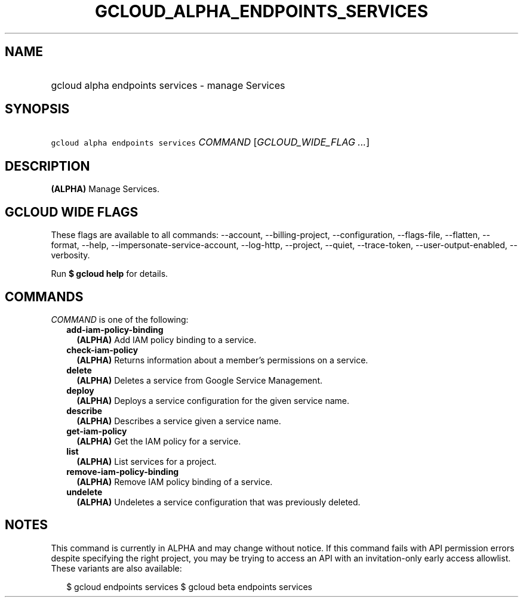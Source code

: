 
.TH "GCLOUD_ALPHA_ENDPOINTS_SERVICES" 1



.SH "NAME"
.HP
gcloud alpha endpoints services \- manage Services



.SH "SYNOPSIS"
.HP
\f5gcloud alpha endpoints services\fR \fICOMMAND\fR [\fIGCLOUD_WIDE_FLAG\ ...\fR]



.SH "DESCRIPTION"

\fB(ALPHA)\fR Manage Services.



.SH "GCLOUD WIDE FLAGS"

These flags are available to all commands: \-\-account, \-\-billing\-project,
\-\-configuration, \-\-flags\-file, \-\-flatten, \-\-format, \-\-help,
\-\-impersonate\-service\-account, \-\-log\-http, \-\-project, \-\-quiet,
\-\-trace\-token, \-\-user\-output\-enabled, \-\-verbosity.

Run \fB$ gcloud help\fR for details.



.SH "COMMANDS"

\f5\fICOMMAND\fR\fR is one of the following:

.RS 2m
.TP 2m
\fBadd\-iam\-policy\-binding\fR
\fB(ALPHA)\fR Add IAM policy binding to a service.

.TP 2m
\fBcheck\-iam\-policy\fR
\fB(ALPHA)\fR Returns information about a member's permissions on a service.

.TP 2m
\fBdelete\fR
\fB(ALPHA)\fR Deletes a service from Google Service Management.

.TP 2m
\fBdeploy\fR
\fB(ALPHA)\fR Deploys a service configuration for the given service name.

.TP 2m
\fBdescribe\fR
\fB(ALPHA)\fR Describes a service given a service name.

.TP 2m
\fBget\-iam\-policy\fR
\fB(ALPHA)\fR Get the IAM policy for a service.

.TP 2m
\fBlist\fR
\fB(ALPHA)\fR List services for a project.

.TP 2m
\fBremove\-iam\-policy\-binding\fR
\fB(ALPHA)\fR Remove IAM policy binding of a service.

.TP 2m
\fBundelete\fR
\fB(ALPHA)\fR Undeletes a service configuration that was previously deleted.


.RE
.sp

.SH "NOTES"

This command is currently in ALPHA and may change without notice. If this
command fails with API permission errors despite specifying the right project,
you may be trying to access an API with an invitation\-only early access
allowlist. These variants are also available:

.RS 2m
$ gcloud endpoints services
$ gcloud beta endpoints services
.RE

